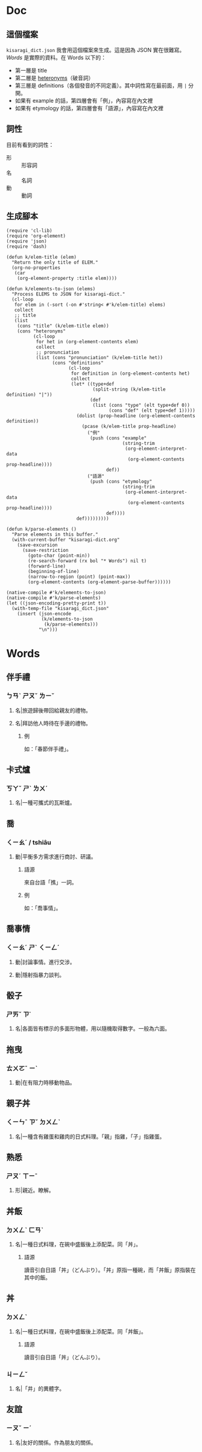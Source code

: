 * Doc
** 這個檔案
=kisaragi_dict.json= 我會用這個檔案來生成。這是因為 JSON 實在很難寫。
[[Words]] 是實際的資料。在 Words 以下的：

- 第一層是 title
- 第二層是 [[https://en.wiktionary.org/wiki/heteronym][heteronyms]]（破音詞）
- 第三層是 definitions（各個發音的不同定義）。其中詞性寫在最前面，用 =|= 分開。
- 如果有 example 的話，第四層會有「例」，內容寫在內文裡
- 如果有 etymology 的話，第四層會有「語源」，內容寫在內文裡
** 詞性
目前有看到的詞性：
- 形 :: 形容詞
- 名 :: 名詞
- 動 :: 動詞
** 生成腳本

#+begin_src elisp :results none
(require 'cl-lib)
(require 'org-element)
(require 'json)
(require 'dash)

(defun k/elem-title (elem)
  "Return the only title of ELEM."
  (org-no-properties
   (car
    (org-element-property :title elem))))

(defun k/elements-to-json (elems)
  "Process ELEMS to JSON for kisaragi-dict."
  (cl-loop
   for elem in (-sort (-on #'string< #'k/elem-title) elems)
   collect
   ;; title
   (list
    (cons "title" (k/elem-title elem))
    (cons "heteronyms"
          (cl-loop
           for het in (org-element-contents elem)
           collect
           ;; pronunciation
           (list (cons "pronunciation" (k/elem-title het))
                 (cons "definitions"
                       (cl-loop
                        for definition in (org-element-contents het)
                        collect
                        (let* ((type+def
                                (split-string (k/elem-title definition) "|"))
                               (def
                                (list (cons "type" (elt type+def 0))
                                      (cons "def" (elt type+def 1)))))
                          (dolist (prop-headline (org-element-contents definition))
                            (pcase (k/elem-title prop-headline)
                              ("例"
                               (push (cons "example"
                                           (string-trim
                                            (org-element-interpret-data
                                             (org-element-contents prop-headline))))
                                     def))
                              ("語源"
                               (push (cons "etymology"
                                           (string-trim
                                            (org-element-interpret-data
                                             (org-element-contents prop-headline))))
                                     def))))
                          def)))))))))

(defun k/parse-elements ()
  "Parse elements in this buffer."
  (with-current-buffer "kisaragi-dict.org"
    (save-excursion
      (save-restriction
        (goto-char (point-min))
        (re-search-forward (rx bol "* Words") nil t)
        (forward-line)
        (beginning-of-line)
        (narrow-to-region (point) (point-max))
        (org-element-contents (org-element-parse-buffer))))))

(native-compile #'k/elements-to-json)
(native-compile #'k/parse-elements)
(let ((json-encoding-pretty-print t))
  (with-temp-file "kisaragi_dict.json"
    (insert (json-encode
             (k/elements-to-json
              (k/parse-elements)))
            "\n")))
#+end_src

* Words
** 伴手禮
*** ㄅㄢˋ ㄕㄡˇ ㄌㄧˇ
**** 名|旅遊歸後帶回給親友的禮物。
**** 名|拜訪他人時待在手邊的禮物。
***** 例
如：「春節伴手禮」。
** 卡式爐
*** ㄎㄚˇ ㄕˋ ㄌㄨˊ
**** 名|一種可攜式的瓦斯爐。
** 喬
*** ㄑㄧㄠˊ / tshiâu
**** 動|平衡多方需求進行商討、研議。
***** 語源
來自台語「撨」一詞。
***** 例
如：「喬事情」。
** 喬事情
*** ㄑㄧㄠˊ ㄕˋ ㄑㄧㄥˊ
**** 動|討論事情。進行交涉。
**** 動|隱射指暴力談判。
** 骰子
*** ㄕㄞˇ ㄗ˙
**** 名|各面皆有標示的多面形物體，用以隨機取得數字。一般為六面。
** 拖曳
*** ㄊㄨㄛˉ ㄧˋ
**** 動|在有阻力時移動物品。
** 親子丼
*** ㄑㄧㄣˉ ㄗˇ ㄉㄨㄥˋ
**** 名|一種含有雞蛋和雞肉的日式料理。「親」指雞，「子」指雞蛋。
** 熟悉
*** ㄕㄡˊ ㄒㄧˉ
**** 形|親近。瞭解。
** 丼飯
*** ㄉㄨㄥˋ ㄈㄢˋ
**** 名|一種日式料理，在碗中盛飯後上添配菜。同「丼」。
***** 語源
讀音引自日語「丼」（どんぶり）。「丼」原指一種碗，而「丼飯」原指裝在其中的飯。
** 丼
*** ㄉㄨㄥˋ
**** 名|一種日式料理，在碗中盛飯後上添配菜。同「丼飯」。
***** 語源
讀音引自日語「丼」（どんぶり）。
*** ㄐㄧㄥˇ
**** 名|「井」的異體字。
** 友誼
*** ㄧㄡˇ ㄧˊ
**** 名|友好的關係。作為朋友的關係。
